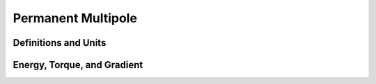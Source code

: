 Permanent Multipole
===================

Definitions and Units
---------------------

Energy, Torque, and Gradient
----------------------------
